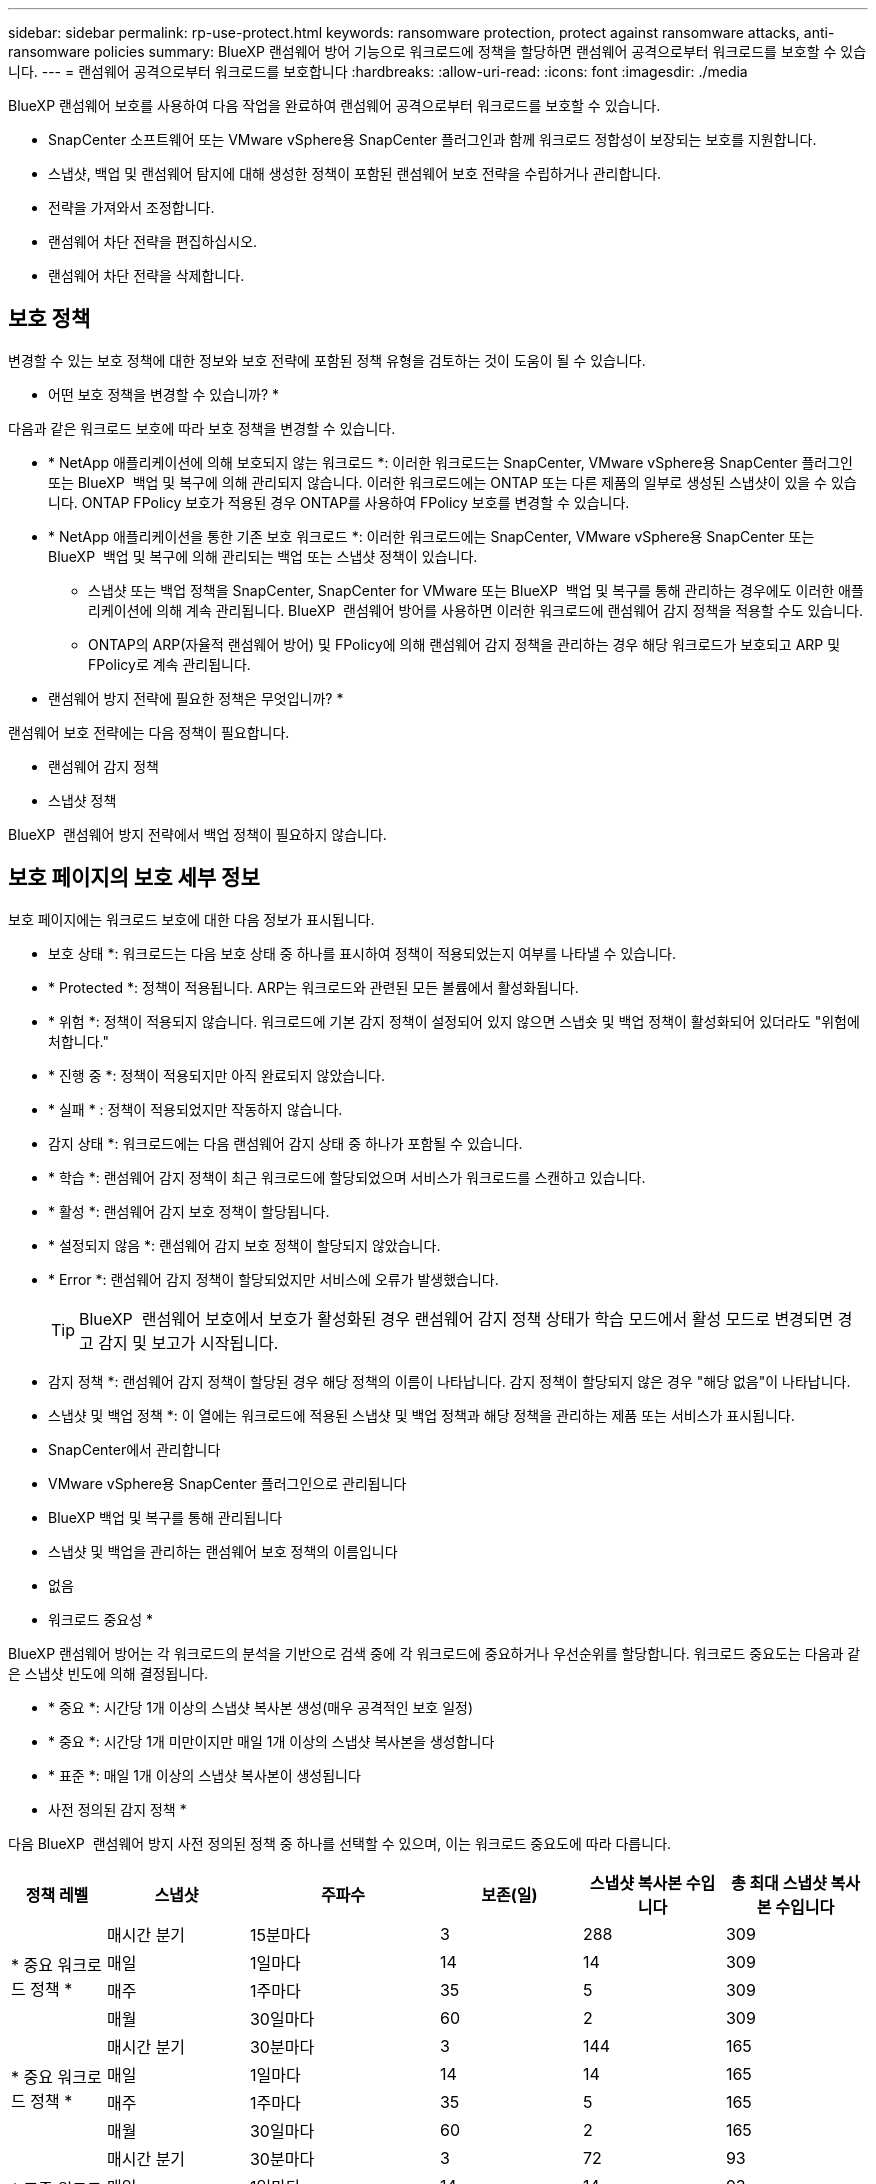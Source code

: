 ---
sidebar: sidebar 
permalink: rp-use-protect.html 
keywords: ransomware protection, protect against ransomware attacks, anti-ransomware policies 
summary: BlueXP 랜섬웨어 방어 기능으로 워크로드에 정책을 할당하면 랜섬웨어 공격으로부터 워크로드를 보호할 수 있습니다. 
---
= 랜섬웨어 공격으로부터 워크로드를 보호합니다
:hardbreaks:
:allow-uri-read: 
:icons: font
:imagesdir: ./media


[role="lead"]
BlueXP 랜섬웨어 보호를 사용하여 다음 작업을 완료하여 랜섬웨어 공격으로부터 워크로드를 보호할 수 있습니다.

* SnapCenter 소프트웨어 또는 VMware vSphere용 SnapCenter 플러그인과 함께 워크로드 정합성이 보장되는 보호를 지원합니다.
* 스냅샷, 백업 및 랜섬웨어 탐지에 대해 생성한 정책이 포함된 랜섬웨어 보호 전략을 수립하거나 관리합니다.
* 전략을 가져와서 조정합니다.
* 랜섬웨어 차단 전략을 편집하십시오.
* 랜섬웨어 차단 전략을 삭제합니다.




== 보호 정책

변경할 수 있는 보호 정책에 대한 정보와 보호 전략에 포함된 정책 유형을 검토하는 것이 도움이 될 수 있습니다.

* 어떤 보호 정책을 변경할 수 있습니까? *

다음과 같은 워크로드 보호에 따라 보호 정책을 변경할 수 있습니다.

* * NetApp 애플리케이션에 의해 보호되지 않는 워크로드 *: 이러한 워크로드는 SnapCenter, VMware vSphere용 SnapCenter 플러그인 또는 BlueXP  백업 및 복구에 의해 관리되지 않습니다. 이러한 워크로드에는 ONTAP 또는 다른 제품의 일부로 생성된 스냅샷이 있을 수 있습니다. ONTAP FPolicy 보호가 적용된 경우 ONTAP를 사용하여 FPolicy 보호를 변경할 수 있습니다.
* * NetApp 애플리케이션을 통한 기존 보호 워크로드 *: 이러한 워크로드에는 SnapCenter, VMware vSphere용 SnapCenter 또는 BlueXP  백업 및 복구에 의해 관리되는 백업 또는 스냅샷 정책이 있습니다.
+
** 스냅샷 또는 백업 정책을 SnapCenter, SnapCenter for VMware 또는 BlueXP  백업 및 복구를 통해 관리하는 경우에도 이러한 애플리케이션에 의해 계속 관리됩니다. BlueXP  랜섬웨어 방어를 사용하면 이러한 워크로드에 랜섬웨어 감지 정책을 적용할 수도 있습니다.
** ONTAP의 ARP(자율적 랜섬웨어 방어) 및 FPolicy에 의해 랜섬웨어 감지 정책을 관리하는 경우 해당 워크로드가 보호되고 ARP 및 FPolicy로 계속 관리됩니다.




* 랜섬웨어 방지 전략에 필요한 정책은 무엇입니까? *

랜섬웨어 보호 전략에는 다음 정책이 필요합니다.

* 랜섬웨어 감지 정책
* 스냅샷 정책


BlueXP  랜섬웨어 방지 전략에서 백업 정책이 필요하지 않습니다.



== 보호 페이지의 보호 세부 정보

보호 페이지에는 워크로드 보호에 대한 다음 정보가 표시됩니다.

* 보호 상태 *: 워크로드는 다음 보호 상태 중 하나를 표시하여 정책이 적용되었는지 여부를 나타낼 수 있습니다.

* * Protected *: 정책이 적용됩니다. ARP는 워크로드와 관련된 모든 볼륨에서 활성화됩니다.
* * 위험 *: 정책이 적용되지 않습니다. 워크로드에 기본 감지 정책이 설정되어 있지 않으면 스냅숏 및 백업 정책이 활성화되어 있더라도 "위험에 처합니다."
* * 진행 중 *: 정책이 적용되지만 아직 완료되지 않았습니다.
* * 실패 * : 정책이 적용되었지만 작동하지 않습니다.


* 감지 상태 *: 워크로드에는 다음 랜섬웨어 감지 상태 중 하나가 포함될 수 있습니다.

* * 학습 *: 랜섬웨어 감지 정책이 최근 워크로드에 할당되었으며 서비스가 워크로드를 스캔하고 있습니다.
* * 활성 *: 랜섬웨어 감지 보호 정책이 할당됩니다.
* * 설정되지 않음 *: 랜섬웨어 감지 보호 정책이 할당되지 않았습니다.
* * Error *: 랜섬웨어 감지 정책이 할당되었지만 서비스에 오류가 발생했습니다.
+

TIP: BlueXP  랜섬웨어 보호에서 보호가 활성화된 경우 랜섬웨어 감지 정책 상태가 학습 모드에서 활성 모드로 변경되면 경고 감지 및 보고가 시작됩니다.



* 감지 정책 *: 랜섬웨어 감지 정책이 할당된 경우 해당 정책의 이름이 나타납니다. 감지 정책이 할당되지 않은 경우 "해당 없음"이 나타납니다.

* 스냅샷 및 백업 정책 *: 이 열에는 워크로드에 적용된 스냅샷 및 백업 정책과 해당 정책을 관리하는 제품 또는 서비스가 표시됩니다.

* SnapCenter에서 관리합니다
* VMware vSphere용 SnapCenter 플러그인으로 관리됩니다
* BlueXP 백업 및 복구를 통해 관리됩니다
* 스냅샷 및 백업을 관리하는 랜섬웨어 보호 정책의 이름입니다
* 없음


* 워크로드 중요성 *

BlueXP 랜섬웨어 방어는 각 워크로드의 분석을 기반으로 검색 중에 각 워크로드에 중요하거나 우선순위를 할당합니다. 워크로드 중요도는 다음과 같은 스냅샷 빈도에 의해 결정됩니다.

* * 중요 *: 시간당 1개 이상의 스냅샷 복사본 생성(매우 공격적인 보호 일정)
* * 중요 *: 시간당 1개 미만이지만 매일 1개 이상의 스냅샷 복사본을 생성합니다
* * 표준 *: 매일 1개 이상의 스냅샷 복사본이 생성됩니다


* 사전 정의된 감지 정책 *

다음 BlueXP  랜섬웨어 방지 사전 정의된 정책 중 하나를 선택할 수 있으며, 이는 워크로드 중요도에 따라 다릅니다.

[cols="10,15a,20,15,15,15"]
|===
| 정책 레벨 | 스냅샷 | 주파수 | 보존(일) | 스냅샷 복사본 수입니다 | 총 최대 스냅샷 복사본 수입니다 


.4+| * 중요 워크로드 정책 *  a| 
매시간 분기
| 15분마다 | 3 | 288 | 309 


| 매일  a| 
1일마다
| 14 | 14 | 309 


| 매주  a| 
1주마다
| 35 | 5 | 309 


| 매월  a| 
30일마다
| 60 | 2 | 309 


.4+| * 중요 워크로드 정책 *  a| 
매시간 분기
| 30분마다 | 3 | 144 | 165 


| 매일  a| 
1일마다
| 14 | 14 | 165 


| 매주  a| 
1주마다
| 35 | 5 | 165 


| 매월  a| 
30일마다
| 60 | 2 | 165 


.4+| * 표준 워크로드 정책 *  a| 
매시간 분기
| 30분마다 | 3 | 72 | 93 


| 매일  a| 
1일마다
| 14 | 14 | 93 


| 매주  a| 
1주마다
| 35 | 5 | 93 


| 매월  a| 
30일마다
| 60 | 2 | 93 
|===


== 워크로드에 대한 랜섬웨어 방어 체계를 확인하십시오

워크로드를 보호하는 첫 번째 단계 중 하나는 현재 워크로드와 해당 워크로드의 보호 상태를 확인하는 것입니다. 다음과 같은 워크로드 유형을 볼 수 있습니다.

* 애플리케이션 워크로드
* VM 워크로드
* 파일 공유 워크로드


.단계
. BlueXP 왼쪽 탐색 창에서 * 보호 * > * 랜섬웨어 방어 * 를 선택하십시오.
. 다음 중 하나를 수행합니다.
+
** 대시보드의 데이터 보호 창에서 * 모두 보기 * 를 선택합니다.
** 메뉴에서 * 보호 * 를 선택합니다.
+
image:screen-protection-sc-columns2.png["보호 페이지"]



. 이 페이지에서 워크로드에 대한 보호 세부 정보를 보고 변경할 수 있습니다.



NOTE: SnapCenter 또는 BlueXP 백업 및 복구 서비스에 이미 보호 정책이 있는 워크로드의 경우 보호를 편집할 수 없습니다. 이러한 워크로드에 대해 BlueXP 랜섬웨어는 자율적 랜섬웨어 방어 및/또는 FPolicy 보호가 다른 서비스에서 이미 활성화되어 있는 경우 이를 지원합니다. 에 대한 자세한 내용은 https://docs.netapp.com/us-en/ontap/anti-ransomware/index.html["자율 랜섬웨어 보호"^] https://docs.netapp.com/us-en/bluexp-backup-recovery/index.html["BlueXP 백업 및 복구"^], 및 https://docs.netapp.com/us-en/ontap/nas-audit/two-parts-fpolicy-solution-concept.html["ONTAP FPolicy를 사용해 보십시오"^]을 참조하십시오.



== 워크로드 세부 정보를 변경합니다

워크로드 이름, 보호 정책 및 스토리지 정보 같은 워크로드 세부 정보를 검토할 수 있습니다.

SnapCenter 또는 BlueXP  백업 및 복구를 통해 워크로드를 관리하지 않는 경우 워크로드의 이름을 변경할 수 있습니다.

.보호 페이지의 단계를 참조하십시오
. BlueXP 랜섬웨어 방어 메뉴에서 * 보호 * 를 선택합니다.
. 보호 페이지에서 업데이트할 워크로드에 대한 * 작업 * 옵션을 선택합니다 image:screenshot_horizontal_more_button.gif["작업 단추"] .
. 작업 메뉴에서 * 워크로드 이름 편집 * 을 선택합니다.
. 새 워크로드 이름을 입력합니다.
. 저장 * 을 선택합니다.


.작업 세부 정보 페이지의 단계
. BlueXP 랜섬웨어 방어 메뉴에서 * 보호 * 를 선택합니다.
. 보호 페이지에서 워크로드를 선택합니다.
+
image:screen-protection-details3.png["보호 페이지의 워크로드 세부 정보"]

. 작업 부하 이름을 변경하려면 작업 부하 이름 옆에 있는 * 연필 * image:button_pencil.png["연필"] 아이콘을 클릭하고 이름을 변경합니다.
. 워크로드와 연결된 정책을 보려면 워크로드 세부 정보 페이지의 보호 창에서 * 정책 보기 * 를 클릭합니다.
. 워크로드 백업 대상을 보려면 워크로드 세부 정보 페이지의 보호 창에서 * 백업 대상 보기 * 를 클릭합니다.
+
구성된 백업 대상 목록이 나타납니다.
자세한 내용은 을 참조하십시오 link:rp-use-settings.html["보호 설정을 구성합니다"].





== SnapCenter를 통해 애플리케이션 또는 VM 일관성 있는 보호를 지원합니다

애플리케이션 또는 VM 일관성 있는 보호 기능을 활성화하면 애플리케이션 또는 VM 워크로드를 일관된 방식으로 보호할 수 있으며, 복구가 필요한 경우 지연 및 일관된 상태를 유지하여 잠재적인 데이터 손실을 방지할 수 있습니다.

이 프로세스에서 BlueXP 백업 및 복구를 사용하여 애플리케이션용 SnapCenter 소프트웨어 서버 또는 VMware vSphere용 SnapCenter 플러그인의 등록을 시작합니다.

워크로드 정합성이 보장된 보호를 설정하면 BlueXP 랜섬웨어 방어 에서 보호 전략을 관리할 수 있습니다. 이 보호 전략에는 BlueXP  랜섬웨어 보호에서 관리되는 랜섬웨어 감지 정책과 함께 다른 곳에서 관리되는 스냅샷 및 백업 정책이 포함됩니다.

BlueXP 백업 및 복구를 사용하여 VMware vSphere용 SnapCenter 또는 SnapCenter 플러그인을 등록하는 방법에 대해 자세히 알아보려면 다음 정보를 참조하십시오.

* https://docs.netapp.com/us-en/bluexp-backup-recovery/task-register-snapcenter-server.html["SnapCenter 서버 소프트웨어를 등록합니다"^]
* https://docs.netapp.com/us-en/bluexp-backup-recovery/task-register-snapCenter-plug-in-for-vmware-vsphere.html["VMware vSphere용 SnapCenter 플러그인을 등록합니다"^]


.단계
. BlueXP 랜섬웨어 방어 메뉴에서 * 대시보드 * 를 선택합니다.
. 권장 사항 창에서 다음 권장 사항 중 하나를 찾아 * 검토 및 수정 * 을 선택합니다.
+
** 사용 가능한 SnapCenter 서버를 BlueXP에 등록하십시오
** BlueXP에 사용 가능한 SCV(VMware vSphere)용 SnapCenter 플러그인을 등록하십시오


. 정보에 따라 BlueXP 백업 및 복구를 사용하는 VMware vSphere 호스트용 SnapCenter 또는 SnapCenter 플러그인을 등록합니다.
. BlueXP 랜섬웨어 방어로 되돌아갑니다.
. BlueXP 랜섬웨어 방어에서 대시보드로 이동하여 검색 프로세스를 다시 시작합니다.
. BlueXP 랜섬웨어 보호에서 * Protection * 을 선택하여 보호 페이지를 확인하십시오.
. 보호 페이지의 스냅샷 및 백업 정책 열에서 세부 정보를 검토하여 정책이 다른 곳에서 관리되는지 확인합니다.




== 랜섬웨어 차단 전략을 추가하십시오

워크로드에 랜섬웨어 보호 전략을 추가할 수 있습니다. 이렇게 하는 방법은 스냅샷과 백업 정책이 이미 있는지 여부에 따라 달라집니다.

* * 스냅샷 또는 백업 정책이 없는 경우 랜섬웨어 방지 전략을 수립하십시오 *. 워크로드에 스냅샷 또는 백업 정책이 없을 경우 BlueXP  랜섬웨어 방어 전략을 생성할 수 있습니다. 랜섬웨어 방지 전략에는 NetApp 랜섬웨어 방어 에서 생성하는 다음과 같은 정책이 포함됩니다.
+
** 스냅샷 정책
** 백업 정책
** 랜섬웨어 감지 정책


* * 다른 NetApp 제품 또는 서비스에서 관리되는 스냅샷 및 백업 정책이 이미 있는 워크로드에 대한 감지 정책을 생성합니다. * 감지 정책은 다른 제품에서 관리되는 정책을 변경하지 않습니다.




=== 랜섬웨어 보호 전략 생성(스냅샷 또는 백업 정책이 없는 경우)

워크로드에 스냅샷 또는 백업 정책이 없을 경우 BlueXP  랜섬웨어 방어 전략을 생성할 수 있습니다. 랜섬웨어 방지 전략에는 NetApp 랜섬웨어 방어 에서 생성하는 다음과 같은 정책이 포함됩니다.

* 스냅샷 정책
* 백업 정책
* 랜섬웨어 감지 정책


.랜섬웨어 차단 전략을 수립하기 위한 단계
. BlueXP 랜섬웨어 방어 메뉴에서 * 보호 * 를 선택합니다.
. 보호 페이지에서 * 보호 전략 관리 * 를 선택합니다.
+
image:screen-protection-strategy-manage3.png["전략 관리 페이지"]

. 랜섬웨어 방지 전략 페이지에서 * 추가 * 를 선택합니다.
+
image:screen-protection-strategy-add.png["스냅샷 섹션을 보여 주는 전략 페이지를 추가합니다"]

. 새 전략 이름을 입력하거나 기존 이름을 입력하여 복사합니다. 기존 이름을 입력할 경우 복사할 이름을 선택하고 * 복사 * 를 선택합니다.
+

NOTE: 기존 전략을 복사하고 수정하도록 선택하면 원래 이름에 "_copy"가 추가됩니다. 이름과 하나 이상의 설정을 변경하여 고유하게 만들어야 합니다.

. 각 항목에 대해 * 아래쪽 화살표 * 를 선택합니다.
+
** * 감지 정책 *:
+
*** * 정책 *: 미리 설계된 감지 정책 중 하나를 선택합니다.
*** * 기본 감지 *: 랜섬웨어 탐지를 통해 서비스에서 잠재적 랜섬웨어 공격을 감지하도록 지원합니다.
*** * 파일 확장자 차단 * : 서비스에서 알려진 의심스러운 파일 확장자를 차단하려면 이 기능을 활성화하십시오. 이 서비스는 기본 감지가 활성화될 때 자동화된 스냅샷 복사본을 생성합니다.
+
차단된 파일 확장명을 변경하려면 System Manager에서 편집합니다.



** * 스냅샷 정책 *:
+
*** * Snapshot policy base ame *: 정책을 선택하거나 * Create * 를 선택하고 스냅샷 정책의 이름을 입력합니다.
*** * Snapshot locking *: 랜섬웨어 공격이 백업 스토리지 대상 경로를 관리하더라도 일정 기간 동안 수정하거나 삭제할 수 없도록 기본 스토리지의 스냅샷 복사본을 잠급니다. 이를 _immutable storage_라고도 합니다. 따라서 복구 시간이 단축됩니다.
+
스냅샷이 잠겨 있으면 볼륨 만료 시간이 스냅샷 복사본의 만료 시간으로 설정됩니다.

+
스냅샷 복사본 잠금은 ONTAP 9.12.1 이상에서 사용할 수 있습니다. SnapLock에 대한 자세한 내용은 을 참조하십시오 https://docs.netapp.com/us-en/ontap/snaplock/index.html["ONTAP의 SnapLock"^].

*** * Snapshot schedules *: 스케줄 옵션, 보관할 스냅샷 복사본 수를 선택하고 스케줄을 사용하도록 선택합니다.


** * 백업 정책 *:
+
*** * 백업 정책 기본 이름 *: 새 이름을 입력하거나 기존 이름을 선택하십시오.
*** * 백업 스케줄 * : 보조 스토리지에 대한 스케줄 옵션을 선택하고 스케줄을 활성화합니다.




+

TIP: 보조 저장소에 대한 백업 잠금을 활성화하려면 * 설정 * 옵션을 사용하여 백업 대상을 구성하십시오. 자세한 내용은 을 참조하십시오 link:rp-use-settings.html["설정을 구성합니다"].

. 추가 * 를 선택합니다.




=== 이미 스냅샷 및 백업 정책이 있는 워크로드에 감지 정책을 추가합니다

BlueXP  랜섬웨어 보호를 사용하면 다른 NetApp 제품 또는 서비스에서 관리되는 스냅샷 및 백업 정책이 이미 있는 워크로드에 랜섬웨어 감지 정책을 할당할 수 있습니다. 감지 정책은 다른 제품에서 관리되는 정책을 변경하지 않습니다.

BlueXP 백업, 복구, SnapCenter와 같은 기타 서비스에서는 다음 유형의 정책을 사용하여 워크로드를 제어합니다.

* 스냅샷을 관리하는 정책
* 보조 스토리지에 대한 복제를 관리하는 정책
* 정책: 오브젝트 스토리지에 대한 백업을 관리합니다


.단계
. BlueXP 랜섬웨어 방어 메뉴에서 * 보호 * 를 선택합니다.
+
image:screen-protection-strategy-manage3.png["전략 관리 페이지"]

. 보호 페이지에서 워크로드를 선택하고 * 보호 * 를 선택합니다.
+
보호 페이지에는 SnapCenter Software, VMware vSphere용 SnapCenter, BlueXP 백업 및 복구에서 관리하는 정책이 표시됩니다.

+
다음 예에서는 SnapCenter에서 관리하는 정책을 보여 줍니다.

+
image:screen-protect-sc-policies.png["SnapCenter 정책이 표시된 페이지 보호"]

+
다음 예에서는 BlueXP 백업 및 복구를 통해 관리되는 정책을 보여줍니다.

+
image:screen-protect-br-policies.png["BlueXP 백업 및 복구 정책을 보여 주는 보호 페이지"]

. 다른 곳에서 관리되는 정책에 대한 자세한 내용을 보려면 * 아래쪽 화살표 * 를 클릭하십시오.
. 다른 곳에서 관리되는 스냅샷 및 백업 정책 외에 검색 정책을 적용하려면 감지 정책을 선택합니다.
. protect * 를 선택합니다.
. 보호 페이지에서 감지 정책 열을 검토하여 할당된 감지 정책을 확인합니다. 또한 스냅샷 및 백업 정책 열에는 정책을 관리하는 제품 또는 서비스의 이름이 표시됩니다.




== 다른 정책을 할당합니다

현재 보호 정책을 대체하는 다른 보호 정책을 할당할 수 있습니다.

.단계
. BlueXP 랜섬웨어 방어 메뉴에서 * 보호 * 를 선택합니다.
. 보호 페이지의 워크로드 행에서 * 보호 편집 * 을 선택합니다.
. 정책 페이지에서 세부 정보를 검토할 정책에 대한 아래쪽 화살표를 클릭합니다.
. 할당할 정책을 선택합니다.
. 변경을 완료하려면 * Protect * 를 선택합니다.




== 랜섬웨어 방지 전략 관리

랜섬웨어 전략을 편집하거나 삭제할 수 있습니다.



=== 랜섬웨어 차단 전략으로 보호되는 워크로드를 확인하십시오

랜섬웨어 보호 전략을 편집하거나 삭제하기 전에 해당 전략으로 보호되는 워크로드를 보고 싶을 수 있습니다.

전략 목록에서 또는 특정 전략을 편집할 때 워크로드를 볼 수 있습니다.

.전략 목록을 볼 때의 단계
. BlueXP 랜섬웨어 방어 메뉴에서 * 보호 * 를 선택합니다.
. 보호 페이지에서 * 랜섬웨어 방지 전략 관리 * 를 선택합니다.
+
랜섬웨어 방지 전략 페이지에는 전략 목록이 표시됩니다.

+
image:screen-protection-strategy-list.png["전략 목록을 보여주는 랜섬웨어 보호 전략 화면"]

. 랜섬웨어 보호 전략 페이지의 보호된 워크로드 열에서 보호된 워크로드 수 옆에 있는 * 보기 * 를 클릭합니다.


.전략 편집 단계
. BlueXP 랜섬웨어 방어 메뉴에서 * 보호 * 를 선택합니다.
. 보호 페이지에서 * 랜섬웨어 방지 전략 관리 * 를 선택합니다.
+
image:screen-protection-strategy-list-edit.png["동작 메뉴가 표시된 랜섬웨어 차단 전략 화면"]

. 전략 관리 페이지에서 image:screenshot_horizontal_more_button.gif["작업 단추"]변경하려는 전략에 대한 * 조치 * 옵션을 선택합니다.
. 작업 메뉴에서 * 편집 * 을 선택합니다.
+
image:screen-protection-strategy-edit.png["랜섬웨어 차단 전략 페이지를 편집합니다"]

. 페이지 상단의 워크로드 수 옆에 있는 * 보기 * 를 선택하여 이 전략으로 보호되는 워크로드를 확인하십시오.




=== 랜섬웨어 차단 전략을 편집하십시오

미리 구성된 다른 감지 정책 전략을 선택하거나 다른 정책을 선택하거나 새 백업 정책을 추가하여 보호 전략을 편집할 수 있습니다.

.단계
. BlueXP 랜섬웨어 방어 메뉴에서 * 보호 * 를 선택합니다.
. 보호 페이지에서 * 랜섬웨어 방지 전략 관리 * 를 선택합니다.
+
image:screen-protection-strategy-list-edit.png["동작 메뉴가 표시된 랜섬웨어 차단 전략 화면"]

. 전략 관리 페이지에서 image:screenshot_horizontal_more_button.gif["작업 단추"]변경하려는 전략에 대한 * 조치 * 옵션을 선택합니다.
. 작업 메뉴에서 * 편집 * 을 선택합니다.
+
image:screen-protection-strategy-edit.png["랜섬웨어 차단 전략 페이지를 편집합니다"]

. 다음 중 하나를 수행합니다.
+
** 기존 전략에서 복사합니다.
** 다른 스냅샷 또는 백업 정책을 선택합니다.
** 새 스냅샷 또는 백업 정책을 추가합니다.


. 세부 정보를 변경합니다.
. 변경을 완료하려면 * 저장 * 을 선택합니다.




=== 랜섬웨어 차단 전략을 삭제합니다

현재 워크로드와 연결되어 있지 않은 보호 전략을 삭제할 수 있습니다.

.단계
. BlueXP 랜섬웨어 방어 메뉴에서 * 보호 * 를 선택합니다.
. 보호 페이지에서 * 랜섬웨어 방지 전략 관리 * 를 선택합니다.
. 전략 관리 페이지에서 삭제할 전략에 대한 * 작업 * 옵션을 선택합니다 image:screenshot_horizontal_more_button.gif["작업 단추"] .
. 작업 메뉴에서 * 전략 삭제 * 를 선택합니다.

